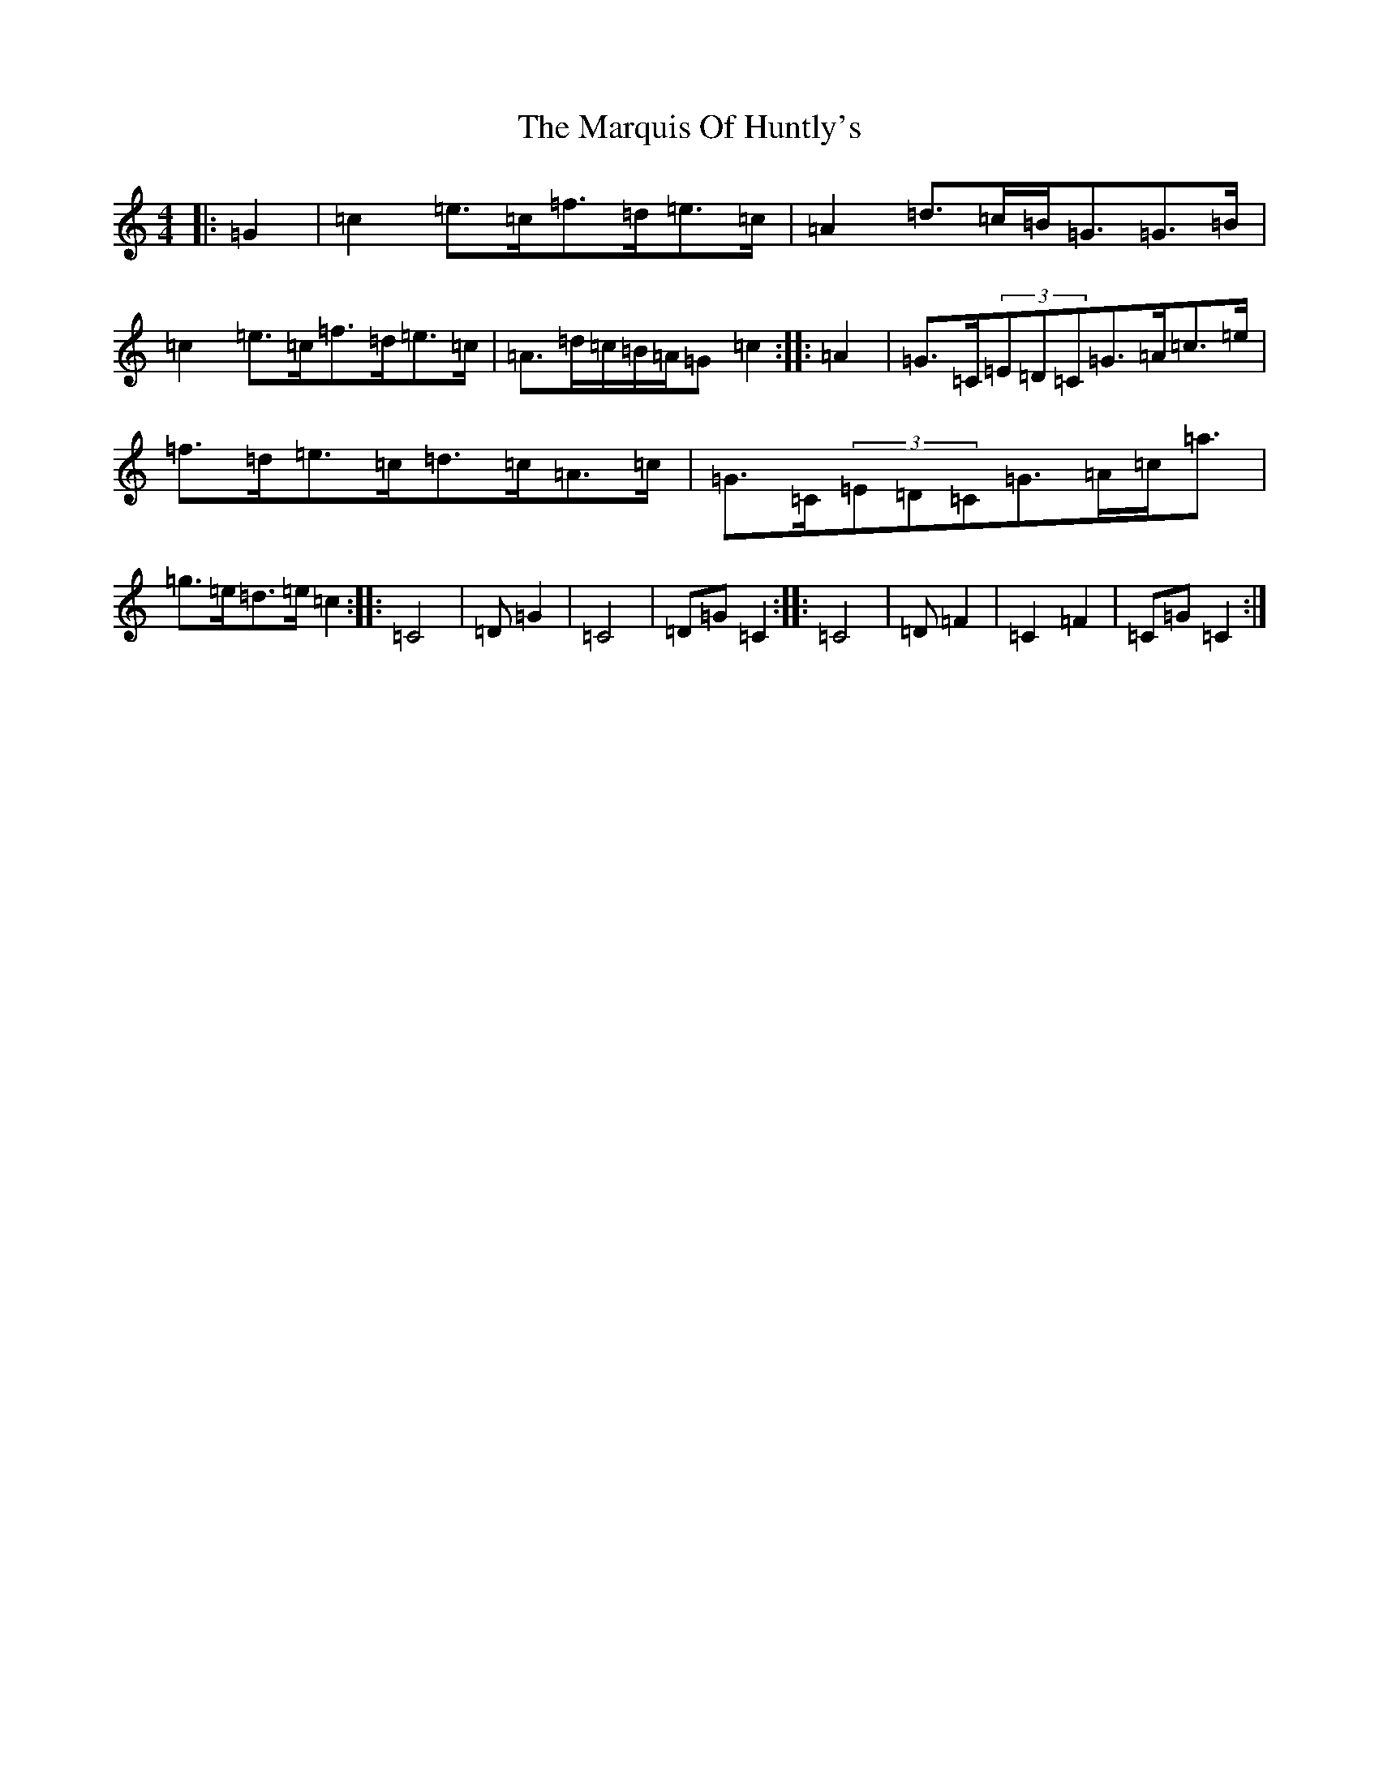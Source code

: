 X: 13505
T: Marquis Of Huntly's, The
S: https://thesession.org/tunes/9750#setting9750
Z: D Major
R: barndance
M: 4/4
L: 1/8
K: C Major
|:=G2|=c2=e>=c=f>=d=e>=c|=A2=d>=c=B<=G=G>=B|=c2=e>=c=f>=d=e>=c|=A>=d=c/2=B/2=A/2=G=c2:||:=A2|=G>=C(3=E=D=C=G>=A=c>=e|=f>=d=e>=c=d>=c=A>=c|=G>=C(3=E=D=C=G>=A=c<=a|=g>=e=d>=e=c2:||:=C4|=D=G2|=C4|=D=G=C2:||:=C4|=D=F2|=C2=F2|=C=G=C2:|
